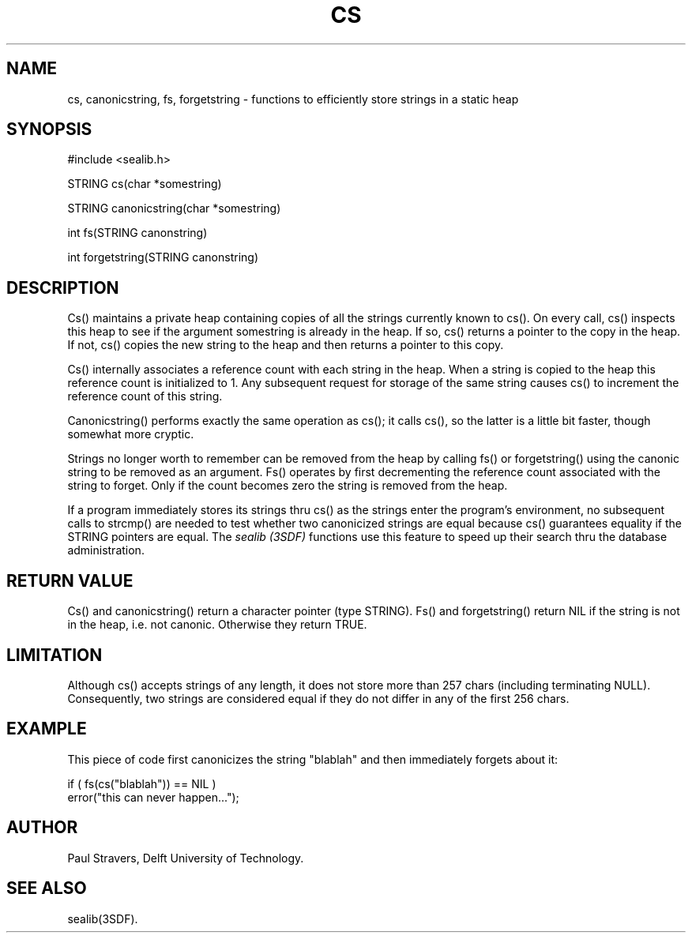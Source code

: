 .ll 77
.hy
.TH CS 3SDF "THE SEADIF PROGRAMMERS MANUAL"
.SH NAME
cs, canonicstring, fs, forgetstring - functions to efficiently store strings in a static heap
.SH SYNOPSIS
 #include <sealib.h>

 STRING cs(char *somestring)

 STRING canonicstring(char *somestring)

 int fs(STRING canonstring)

 int forgetstring(STRING canonstring)

.SH DESCRIPTION
Cs() maintains a private heap containing copies of all the strings currently
known to cs(). On every call, cs() inspects this heap to see if the argument
somestring is already in the heap. If so, cs() returns a pointer to the copy in
the heap. If not, cs() copies the new string to the heap and then
returns a pointer to this copy.

Cs() internally associates a reference count with each string in the heap. When
a string is copied to the heap this reference count is initialized to 1. Any
subsequent request for storage of the same string causes cs() to increment the
reference count of this string.

Canonicstring() performs exactly the same operation as cs(); it calls cs(), so
the latter is a little bit faster, though somewhat more cryptic.

Strings no longer worth to remember can be removed from the heap by calling
fs() or forgetstring() using the canonic string to be removed as an argument.
Fs() operates by first decrementing the reference count associated with the
string to forget. Only if the count becomes zero the string is removed from
the heap.

If a program immediately stores its strings thru cs() as the strings enter the
program's environment, no subsequent calls to strcmp() are needed to test
whether two canonicized strings are equal because cs() guarantees equality if
the STRING pointers are equal. The
.I sealib (3SDF)
functions use this feature to speed up their search thru the database
administration.
.SH "RETURN VALUE"
Cs() and canonicstring() return a character pointer (type STRING).
Fs() and forgetstring() return NIL if the string is not in the heap, i.e. not
canonic. Otherwise they return TRUE.
.SH "LIMITATION"
Although cs() accepts strings of any length, it does not store more than 257
chars (including terminating NULL). Consequently, two strings are considered
equal if they do not differ in any of the first 256 chars.
.SH "EXAMPLE"
This piece of code first canonicizes the string "blablah" and then immediately
forgets about it:

      if ( fs(cs("blablah")) == NIL )
         error("this can never happen...");

.SH "AUTHOR"
Paul Stravers, Delft University of Technology.
.SH "SEE ALSO"
sealib(3SDF).

